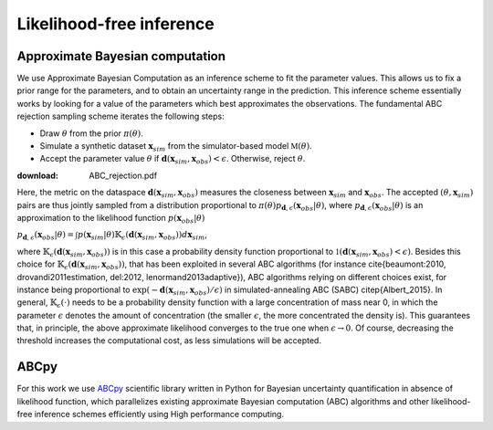 .. _Inference:

Likelihood-free inference
=========================================

Approximate Bayesian computation
~~~~~~~~~~~~~~~~~~~~~~~~~~~~~~~~~~~~~~~~

We use Approximate Bayesian Computation as an inference scheme to fit the parameter values. This allows us to fix a prior range for the parameters, and to obtain an uncertainty range in the prediction.  This inference scheme essentially works by looking for a value of the parameters which best approximates the observations. The fundamental ABC rejection sampling scheme iterates the following steps: 

- Draw :math:`\theta` from the prior :math:`\pi(\theta)`.
- Simulate a synthetic dataset :math:`\mathbf{x}_{sim}` from the simulator-based model :math:`\mathbb{M}(\theta)`.
-  Accept the parameter value :math:`\theta` if :math:`\mathbf{d}(\mathbf{x}_{sim},\mathbf{x}_{obs}) < \epsilon`. Otherwise, reject :math:`\theta`.

:download: ABC_rejection.pdf

Here, the metric on the dataspace :math:`\mathbf{d}(\mathbf{x}_{sim},\mathbf{x}_{obs})` measures the closeness between :math:`\mathbf{x}_{sim}` and :math:`\mathbf{x}_{obs}`. The accepted :math:`(\theta,\mathbf{x}_{sim})` pairs are thus jointly sampled from a distribution proportional to :math:`\pi(\theta)p_{\mathbf{d},\epsilon}(\mathbf{x}_{obs}|\theta)`, where :math:`p_{\mathbf{d},\epsilon}(\mathbf{x}_{obs}|\theta)` is an approximation to the likelihood function :math:`p(\mathbf{x}_{obs}|\theta)`

:math:`p_{\mathbf{d}, \epsilon}(\mathbf{x}_{obs}|\theta) = \int p(\mathbf{x}_{sim}|\theta) \mathbb{K}_{\epsilon}(\mathbf{d}(\mathbf{x}_{sim},\mathbf{x}_{obs}))  d\mathbf{x}_{sim}`, 

where :math:`\mathbb{K}_{\epsilon}(\mathbf{d}(\mathbf{x}_{sim},\mathbf{x}_{obs}))` is in this case a probability density function proportional to :math:`\mathbb{1}{(\mathbf{d}(\mathbf{x}_{sim},\mathbf{x}_{obs})<\epsilon)}`. Besides this choice for :math:`\mathbb{K}_{\epsilon}(\mathbf{d}(\mathbf{x}_{sim},\mathbf{x}_{obs}))`, that has been exploited in several ABC algorithms (for instance \cite{beaumont:2010, drovandi2011estimation, del:2012, lenormand2013adaptive}), ABC algorithms relying on different choices exist, for instance being proportional to :math:`\exp(-\mathbf{d}(\mathbf{x}_{sim},\mathbf{x}_{obs})/\epsilon)` in simulated-annealing ABC (SABC) \citep{Albert_2015}. In general, :math:`\mathbb{K}_{\epsilon}(\cdot)` needs to be a probability density function with a large concentration of mass near 0, in which the parameter :math:`\epsilon` denotes the amount of concentration (the smaller :math:`\epsilon`, the more concentrated the density is). This guarantees that, in principle, the above approximate likelihood converges to the true one when :math:`\epsilon \to 0`. Of course, decreasing the threshold increases the computational cost, as less simulations will be accepted.


ABCpy
~~~~~~~~~~~~~~~~~~~~~~~~~~~~~~~~~~~~~~~~

For this work we use `ABCpy <https://github.com/eth-cscs/abcpy/tree/master/abcpy>`_ scientific library written in Python for Bayesian uncertainty quantification in absence of likelihood function, which parallelizes existing approximate Bayesian computation (ABC) algorithms and other likelihood-free inference schemes efficiently using High performance computing.


